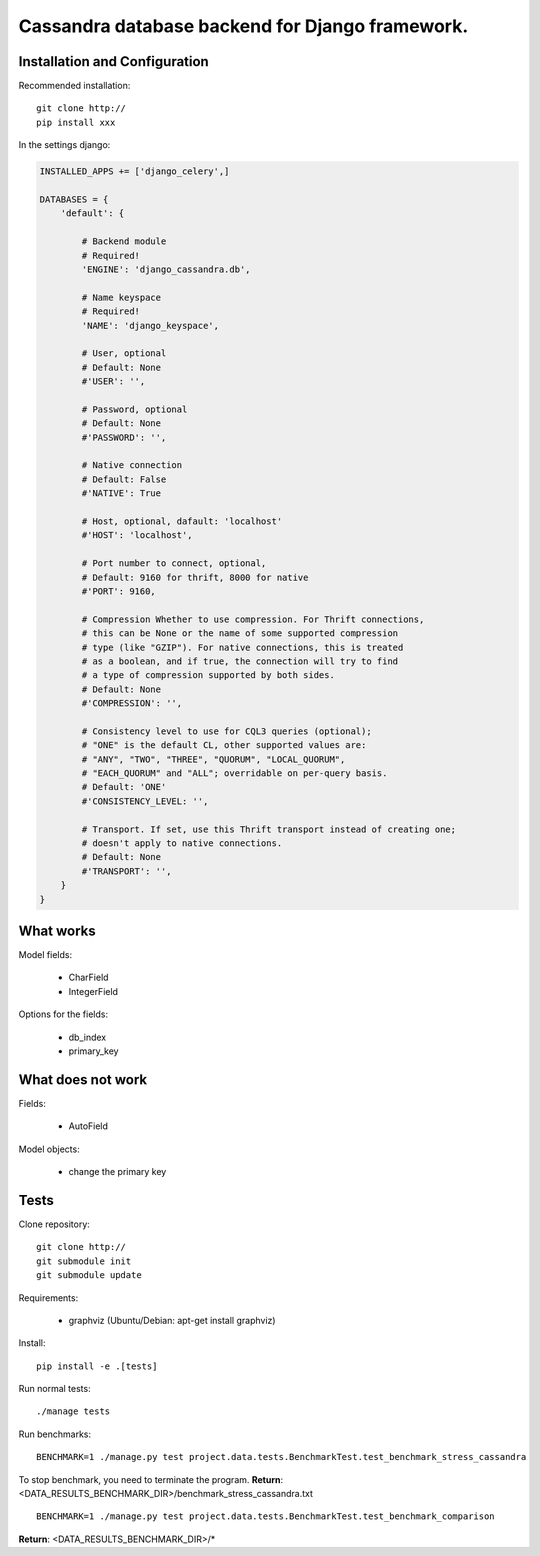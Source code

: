 ================================================
Cassandra database backend for Django framework.
================================================

Installation and Configuration
==============================

Recommended installation::

   git clone http://
   pip install xxx
   
In the settings django:

.. code:: python

   INSTALLED_APPS += ['django_celery',]
   
   DATABASES = {
       'default': {
           
           # Backend module 
           # Required!
           'ENGINE': 'django_cassandra.db',
           
           # Name keyspace 
           # Required!
           'NAME': 'django_keyspace',
           
           # User, optional 
           # Default: None       
           #'USER': '',  
           
           # Password, optional 
           # Default: None
           #'PASSWORD': '',
           
           # Native connection
           # Default: False
           #'NATIVE': True
           
           # Host, optional, dafault: 'localhost'
           #'HOST': 'localhost',
           
           # Port number to connect, optional, 
           # Default: 9160 for thrift, 8000 for native
           #'PORT': 9160,
           
           # Compression Whether to use compression. For Thrift connections,
           # this can be None or the name of some supported compression
           # type (like "GZIP"). For native connections, this is treated
           # as a boolean, and if true, the connection will try to find
           # a type of compression supported by both sides.
           # Default: None
           #'COMPRESSION': '',
           
           # Consistency level to use for CQL3 queries (optional);
           # "ONE" is the default CL, other supported values are:
           # "ANY", "TWO", "THREE", "QUORUM", "LOCAL_QUORUM",
           # "EACH_QUORUM" and "ALL"; overridable on per-query basis.
           # Default: 'ONE'
           #'CONSISTENCY_LEVEL: '',
           
           # Transport. If set, use this Thrift transport instead of creating one;
           # doesn't apply to native connections.
           # Default: None
           #'TRANSPORT': '',
       }
   }


What works
==========

Model fields:

   - CharField

   - IntegerField

Options for the fields:

   - db_index
   
   - primary_key

What does not work
==================

Fields:

   - AutoField

Model objects:

   - change the primary key

Tests
=====

Clone repository::

   git clone http://
   git submodule init
   git submodule update

Requirements:

   - graphviz (Ubuntu/Debian: apt-get install graphviz)



Install::

   pip install -e .[tests]

Run normal tests::

   ./manage tests

Run benchmarks::

   BENCHMARK=1 ./manage.py test project.data.tests.BenchmarkTest.test_benchmark_stress_cassandra

To stop benchmark, you need to terminate the program.
**Return**: <DATA_RESULTS_BENCHMARK_DIR>/benchmark_stress_cassandra.txt

::

   BENCHMARK=1 ./manage.py test project.data.tests.BenchmarkTest.test_benchmark_comparison

**Return**: <DATA_RESULTS_BENCHMARK_DIR>/*
